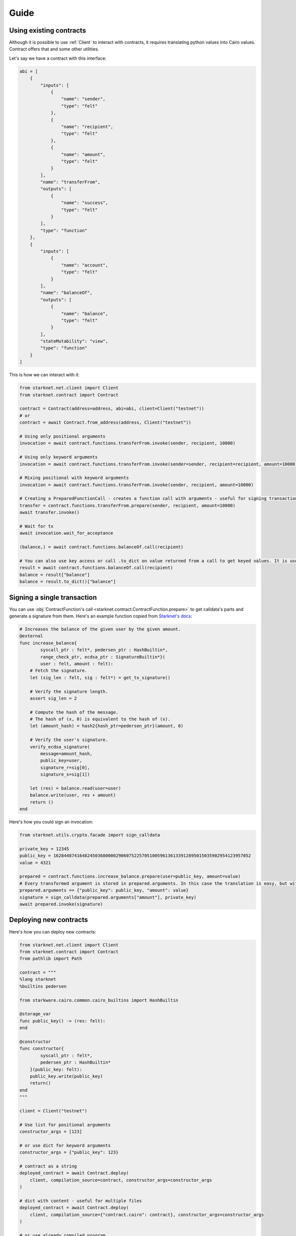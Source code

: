 Guide
=====

Using existing contracts
------------------------

Although it is possible to use :ref:`Client` to interact with contracts, it requires translating python values into Cairo
values. Contract offers that and some other utilities.

Let's say we have a contract with this interface:

.. code-block:: python

    abi = [
        {
            "inputs": [
                {
                    "name": "sender",
                    "type": "felt"
                },
                {
                    "name": "recipient",
                    "type": "felt"
                },
                {
                    "name": "amount",
                    "type": "felt"
                }
            ],
            "name": "transferFrom",
            "outputs": [
                {
                    "name": "success",
                    "type": "felt"
                }
            ],
            "type": "function"
        },
        {
            "inputs": [
                {
                    "name": "account",
                    "type": "felt"
                }
            ],
            "name": "balanceOf",
            "outputs": [
                {
                    "name": "balance",
                    "type": "felt"
                }
            ],
            "stateMutability": "view",
            "type": "function"
        }
    ]


This is how we can interact with it:

.. code-block:: python

    from starknet.net.client import Client
    from starknet.contract import Contract

    contract = Contract(address=address, abi=abi, client=Client("testnet"))
    # or
    contract = await Contract.from_address(address, Client("testnet"))

    # Using only positional arguments
    invocation = await contract.functions.transferFrom.invoke(sender, recipient, 10000)

    # Using only keyword arguments
    invocation = await contract.functions.transferFrom.invoke(sender=sender, recipient=recipient, amount=10000)

    # Mixing positional with keyword arguments
    invocation = await contract.functions.transferFrom.invoke(sender, recipient, amount=10000)

    # Creating a PreparedFunctionCall - creates a function call with arguments - useful for signing transactions and specifying additional options
    transfer = contract.functions.transferFrom.prepare(sender, recipient, amount=10000)
    await transfer.invoke()

    # Wait for tx
    await invocation.wait_for_acceptance

    (balance,) = await contract.functions.balanceOf.call(recipient)

    # You can also use key access or call .to_dict on value returned from a call to get keyed values. It is useful with many returned values.
    result = await contract.functions.balanceOf.call(recipient)
    balance = result["balance"]
    balance = result.to_dict()["balance"]

Signing a single transaction
----------------------------
You can use :obj:`ContractFunction's call <starknet.contract.ContractFunction.prepare>` to get calldata's parts and generate a signature from them. Here's an example function
copied from `Starknet's docs <https://www.cairo-lang.org/docs/hello_starknet/user_auth.html>`_:

.. code-block:: cairo

    # Increases the balance of the given user by the given amount.
    @external
    func increase_balance{
            syscall_ptr : felt*, pedersen_ptr : HashBuiltin*,
            range_check_ptr, ecdsa_ptr : SignatureBuiltin*}(
            user : felt, amount : felt):
        # Fetch the signature.
        let (sig_len : felt, sig : felt*) = get_tx_signature()

        # Verify the signature length.
        assert sig_len = 2

        # Compute the hash of the message.
        # The hash of (x, 0) is equivalent to the hash of (x).
        let (amount_hash) = hash2{hash_ptr=pedersen_ptr}(amount, 0)

        # Verify the user's signature.
        verify_ecdsa_signature(
            message=amount_hash,
            public_key=user,
            signature_r=sig[0],
            signature_s=sig[1])

        let (res) = balance.read(user=user)
        balance.write(user, res + amount)
        return ()
    end

Here's how you could sign an invocation:

.. code-block:: python

    from starknet.utils.crypto.facade import sign_calldata

    private_key = 12345
    public_key = 1628448741648245036800002906075225705100596136133912895015035902954123957052
    value = 4321

    prepared = contract.functions.increase_balance.prepare(user=public_key, amount=value)
    # Every transformed argument is stored in prepared.arguments. In this case the translation is easy, but with nested structs it might not be obvious.
    prepared.arguments == {"public_key": public_key, "amount": value}
    signature = sign_calldata(prepared.arguments["amount"], private_key)
    await prepared.invoke(signature)


Deploying new contracts
-----------------------

Here's how you can deploy new contracts:

.. code-block:: python

    from starknet.net.client import Client
    from starknet.contract import Contract
    from pathlib import Path

    contract = """
    %lang starknet
    %builtins pedersen

    from starkware.cairo.common.cairo_builtins import HashBuiltin

    @storage_var
    func public_key() -> (res: felt):
    end

    @constructor
    func constructor{
            syscall_ptr : felt*,
            pedersen_ptr : HashBuiltin*
        }(public_key: felt):
        public_key.write(public_key)
        return()
    end
    """

    client = Client("testnet")

    # Use list for positional arguments
    constructor_args = [123]

    # or use dict for keyword arguments
    constructor_args = {"public_key": 123}

    # contract as a string
    deployed_contract = await Contract.deploy(
        client, compilation_source=contract, constructor_args=constructor_args
    )

    # dict with content - useful for multiple files
    deployed_contract = await Contract.deploy(
        client, compilation_source={"contract.cairo": contract}, constructor_args=constructor_args
    )

    # or use already compiled program
    compiled = Path("contract_compiled.json").read_text()
    deployed_contract = await Contract.deploy(
        client, compiled_contract=compiled, constructor_args=constructor_args
    )


Data transformation
-------------------

Starknet.py transforms python values to Cairo values and the other way around.

.. list-table:: Data transformation of ``parameter`` to Cairo values
   :widths: 25 25 25 25
   :header-rows: 1

   * - Expected Cairo type
     - Accepted python types
     - Example python values
     - Comment
   * - felt
     - int
     - ``0``, ``-1``, ``1213124124``
     -
   * - tuple
     - any iterable of matching size
     - ``(1, 2, (9, 8))``, ``[1, 2, (9, 8)]``, ``(v for v in [1, 2, (9, 8)])``
     - Can nest other types apart from pointers
   * - struct
     - dict with keys matching struct
     - ``{"key_1": 2, "key_2": (1, 2, 3), "key_3": {"other_struct_key": 13}}``
     - Can nest other types apart from pointers
   * - pointer to felt/felt arrays (requires additional ``parameter_len`` parameter)
     - any iterable containing ints
     - ``[1, 2, 3]``, ``[]``, ``(1, 2, 3)``
     - ``parameter_len`` is filled automatically from value



.. list-table:: Data transformation of ``parameter`` from Cairo values
   :widths: 25 25
   :header-rows: 1

   * - Cairo type
     - Python type
   * - felt
     - int
   * - tuple
     - tuple
   * - struct
     - dict with keys matching struct
   * - pointer to felt/felt arrays
     - list of ints
